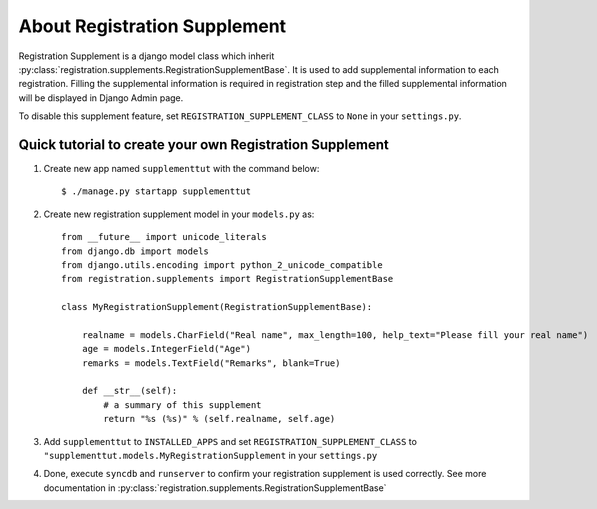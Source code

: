 **********************************************************
 About Registration Supplement
**********************************************************

Registration Supplement is a django model class which inherit
:py:class:`registration.supplements.RegistrationSupplementBase`.
It is used to add supplemental information to each registration.
Filling the supplemental information is required in registration step
and the filled supplemental information will be displayed in Django Admin
page.

To disable this supplement feature, set ``REGISTRATION_SUPPLEMENT_CLASS`` to
``None`` in your ``settings.py``.

Quick tutorial to create your own Registration Supplement
==========================================================================================

1.  Create new app named ``supplementtut`` with the command below::

        $ ./manage.py startapp supplementtut

2.  Create new registration supplement model in your ``models.py`` as::

        from __future__ import unicode_literals
        from django.db import models
        from django.utils.encoding import python_2_unicode_compatible
        from registration.supplements import RegistrationSupplementBase

        class MyRegistrationSupplement(RegistrationSupplementBase):
            
            realname = models.CharField("Real name", max_length=100, help_text="Please fill your real name")
            age = models.IntegerField("Age")
            remarks = models.TextField("Remarks", blank=True)

            def __str__(self):
                # a summary of this supplement
                return "%s (%s)" % (self.realname, self.age)


3.  Add ``supplementtut`` to ``INSTALLED_APPS`` and set ``REGISTRATION_SUPPLEMENT_CLASS`` to
    ``"supplementtut.models.MyRegistrationSupplement`` in your ``settings.py``

4.  Done, execute ``syncdb`` and ``runserver`` to confirm your registration
    supplement is used correctly. See more documentation in
    :py:class:`registration.supplements.RegistrationSupplementBase`


